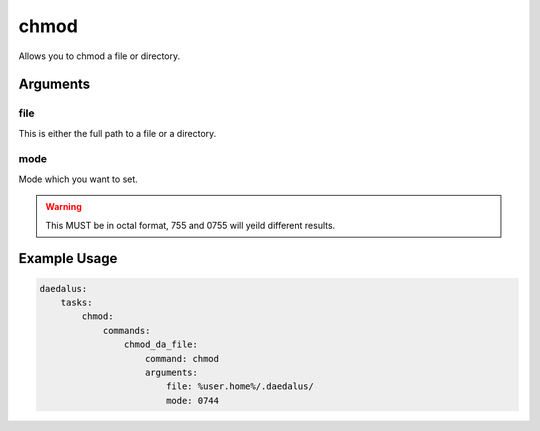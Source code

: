 =====
chmod
=====

Allows you to chmod a file or directory.

Arguments
---------

file
^^^^

This is either the full path to a file or a directory.

mode
^^^^

Mode which you want to set.

.. warning::

    This MUST be in octal format, 755 and 0755 will yeild different results.

Example Usage
-------------

.. code-block:: yaml

    daedalus:
        tasks:
            chmod:
                commands:
                    chmod_da_file:
                        command: chmod
                        arguments:
                            file: %user.home%/.daedalus/
                            mode: 0744

